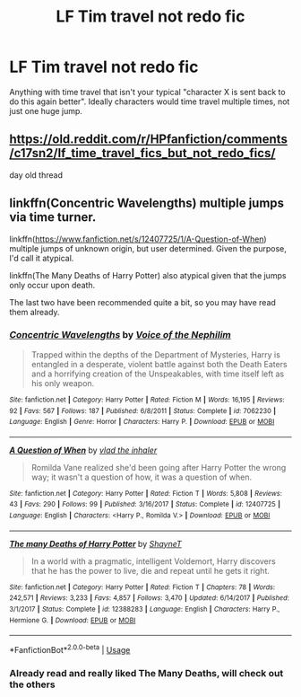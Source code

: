 #+TITLE: LF Tim travel not redo fic

* LF Tim travel not redo fic
:PROPERTIES:
:Author: 15_Redstones
:Score: 13
:DateUnix: 1560772256.0
:DateShort: 2019-Jun-17
:FlairText: Request
:END:
Anything with time travel that isn't your typical "character X is sent back to do this again better". Ideally characters would time travel multiple times, not just one huge jump.


** [[https://old.reddit.com/r/HPfanfiction/comments/c17sn2/lf_time_travel_fics_but_not_redo_fics/]]

day old thread
:PROPERTIES:
:Author: Threedom_isnt_3
:Score: 6
:DateUnix: 1560785979.0
:DateShort: 2019-Jun-17
:END:


** linkffn(Concentric Wavelengths) multiple jumps via time turner.

linkffn([[https://www.fanfiction.net/s/12407725/1/A-Question-of-When]]) multiple jumps of unknown origin, but user determined. Given the purpose, I'd call it atypical.

linkffn(The Many Deaths of Harry Potter) also atypical given that the jumps only occur upon death.

The last two have been recommended quite a bit, so you may have read them already.
:PROPERTIES:
:Author: Efficient_Assistant
:Score: 1
:DateUnix: 1560852529.0
:DateShort: 2019-Jun-18
:END:

*** [[https://www.fanfiction.net/s/7062230/1/][*/Concentric Wavelengths/*]] by [[https://www.fanfiction.net/u/1508866/Voice-of-the-Nephilim][/Voice of the Nephilim/]]

#+begin_quote
  Trapped within the depths of the Department of Mysteries, Harry is entangled in a desperate, violent battle against both the Death Eaters and a horrifying creation of the Unspeakables, with time itself left as his only weapon.
#+end_quote

^{/Site/:} ^{fanfiction.net} ^{*|*} ^{/Category/:} ^{Harry} ^{Potter} ^{*|*} ^{/Rated/:} ^{Fiction} ^{M} ^{*|*} ^{/Words/:} ^{16,195} ^{*|*} ^{/Reviews/:} ^{92} ^{*|*} ^{/Favs/:} ^{567} ^{*|*} ^{/Follows/:} ^{187} ^{*|*} ^{/Published/:} ^{6/8/2011} ^{*|*} ^{/Status/:} ^{Complete} ^{*|*} ^{/id/:} ^{7062230} ^{*|*} ^{/Language/:} ^{English} ^{*|*} ^{/Genre/:} ^{Horror} ^{*|*} ^{/Characters/:} ^{Harry} ^{P.} ^{*|*} ^{/Download/:} ^{[[http://www.ff2ebook.com/old/ffn-bot/index.php?id=7062230&source=ff&filetype=epub][EPUB]]} ^{or} ^{[[http://www.ff2ebook.com/old/ffn-bot/index.php?id=7062230&source=ff&filetype=mobi][MOBI]]}

--------------

[[https://www.fanfiction.net/s/12407725/1/][*/A Question of When/*]] by [[https://www.fanfiction.net/u/1401424/vlad-the-inhaler][/vlad the inhaler/]]

#+begin_quote
  Romilda Vane realized she'd been going after Harry Potter the wrong way; it wasn't a question of how, it was a question of when.
#+end_quote

^{/Site/:} ^{fanfiction.net} ^{*|*} ^{/Category/:} ^{Harry} ^{Potter} ^{*|*} ^{/Rated/:} ^{Fiction} ^{T} ^{*|*} ^{/Words/:} ^{5,808} ^{*|*} ^{/Reviews/:} ^{43} ^{*|*} ^{/Favs/:} ^{290} ^{*|*} ^{/Follows/:} ^{99} ^{*|*} ^{/Published/:} ^{3/16/2017} ^{*|*} ^{/Status/:} ^{Complete} ^{*|*} ^{/id/:} ^{12407725} ^{*|*} ^{/Language/:} ^{English} ^{*|*} ^{/Characters/:} ^{<Harry} ^{P.,} ^{Romilda} ^{V.>} ^{*|*} ^{/Download/:} ^{[[http://www.ff2ebook.com/old/ffn-bot/index.php?id=12407725&source=ff&filetype=epub][EPUB]]} ^{or} ^{[[http://www.ff2ebook.com/old/ffn-bot/index.php?id=12407725&source=ff&filetype=mobi][MOBI]]}

--------------

[[https://www.fanfiction.net/s/12388283/1/][*/The many Deaths of Harry Potter/*]] by [[https://www.fanfiction.net/u/1541014/ShayneT][/ShayneT/]]

#+begin_quote
  In a world with a pragmatic, intelligent Voldemort, Harry discovers that he has the power to live, die and repeat until he gets it right.
#+end_quote

^{/Site/:} ^{fanfiction.net} ^{*|*} ^{/Category/:} ^{Harry} ^{Potter} ^{*|*} ^{/Rated/:} ^{Fiction} ^{T} ^{*|*} ^{/Chapters/:} ^{78} ^{*|*} ^{/Words/:} ^{242,571} ^{*|*} ^{/Reviews/:} ^{3,233} ^{*|*} ^{/Favs/:} ^{4,857} ^{*|*} ^{/Follows/:} ^{3,470} ^{*|*} ^{/Updated/:} ^{6/14/2017} ^{*|*} ^{/Published/:} ^{3/1/2017} ^{*|*} ^{/Status/:} ^{Complete} ^{*|*} ^{/id/:} ^{12388283} ^{*|*} ^{/Language/:} ^{English} ^{*|*} ^{/Characters/:} ^{Harry} ^{P.,} ^{Hermione} ^{G.} ^{*|*} ^{/Download/:} ^{[[http://www.ff2ebook.com/old/ffn-bot/index.php?id=12388283&source=ff&filetype=epub][EPUB]]} ^{or} ^{[[http://www.ff2ebook.com/old/ffn-bot/index.php?id=12388283&source=ff&filetype=mobi][MOBI]]}

--------------

*FanfictionBot*^{2.0.0-beta} | [[https://github.com/tusing/reddit-ffn-bot/wiki/Usage][Usage]]
:PROPERTIES:
:Author: FanfictionBot
:Score: 1
:DateUnix: 1560852561.0
:DateShort: 2019-Jun-18
:END:


*** Already read and really liked The Many Deaths, will check out the others
:PROPERTIES:
:Author: 15_Redstones
:Score: 1
:DateUnix: 1560858700.0
:DateShort: 2019-Jun-18
:END:
